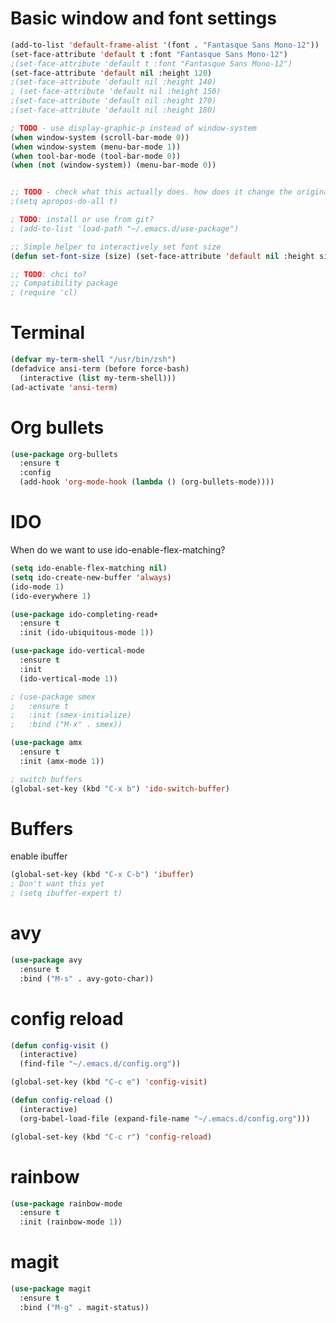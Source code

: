 * Basic window and font settings

#+BEGIN_SRC emacs-lisp
  (add-to-list 'default-frame-alist '(font . "Fantasque Sans Mono-12"))
  (set-face-attribute 'default t :font "Fantasque Sans Mono-12")
  ;(set-face-attribute 'default t :font "Fantasque Sans Mono-12")
  (set-face-attribute 'default nil :height 120)
  ;(set-face-attribute 'default nil :height 140)
  ; (set-face-attribute 'default nil :height 150)
  ;(set-face-attribute 'default nil :height 170)
  ;(set-face-attribute 'default nil :height 180)

  ; TODO - use display-graphic-p instead of window-system
  (when window-system (scroll-bar-mode 0))
  (when window-system (menu-bar-mode 1))
  (when tool-bar-mode (tool-bar-mode 0))
  (when (not (window-system)) (menu-bar-mode 0))


  ;; TODO - check what this actually does. how does it change the original apropos search?
  ;(setq apropos-do-all t)

  ; TODO: install or use from git?
  ; (add-to-list 'load-path "~/.emacs.d/use-package")

  ;; Simple helper to interactively set font size
  (defun set-font-size (size) (set-face-attribute 'default nil :height size))

  ;; TODO: chci to?
  ;; Compatibility package
  ; (require 'cl)
#+END_SRC

* Terminal

#+BEGIN_SRC emacs-lisp
  (defvar my-term-shell "/usr/bin/zsh")
  (defadvice ansi-term (before force-bash)
    (interactive (list my-term-shell)))
  (ad-activate 'ansi-term)
#+END_SRC

* Org bullets

#+BEGIN_SRC emacs-lisp
  (use-package org-bullets
    :ensure t
    :config
    (add-hook 'org-mode-hook (lambda () (org-bullets-mode))))
#+END_SRC

* IDO

When do we want to use ido-enable-flex-matching?
#+BEGIN_SRC emacs-lisp
  (setq ido-enable-flex-matching nil)
  (setq ido-create-new-buffer 'always)
  (ido-mode 1)
  (ido-everywhere 1)

  (use-package ido-completing-read+
    :ensure t
    :init (ido-ubiquitous-mode 1))

  (use-package ido-vertical-mode
    :ensure t
    :init
    (ido-vertical-mode 1))

  ; (use-package smex
  ;   :ensure t
  ;   :init (smex-initialize)
  ;   :bind ("M-x" . smex))

  (use-package amx
    :ensure t
    :init (amx-mode 1))

  ; switch buffers
  (global-set-key (kbd "C-x b") 'ido-switch-buffer)
#+END_SRC

* Buffers
enable ibuffer
#+BEGIN_SRC emacs-lisp
  (global-set-key (kbd "C-x C-b") 'ibuffer)
  ; Don't want this yet
  ; (setq ibuffer-expert t)
#+END_SRC

* avy
#+BEGIN_SRC emacs-lisp
  (use-package avy
    :ensure t
    :bind ("M-s" . avy-goto-char))
#+END_SRC

* config reload

#+BEGIN_SRC emacs-lisp
  (defun config-visit ()
    (interactive)
    (find-file "~/.emacs.d/config.org"))

  (global-set-key (kbd "C-c e") 'config-visit)

  (defun config-reload ()
    (interactive)
    (org-babel-load-file (expand-file-name "~/.emacs.d/config.org")))

  (global-set-key (kbd "C-c r") 'config-reload)
#+END_SRC

* rainbow

#+BEGIN_SRC emacs-lisp
  (use-package rainbow-mode
    :ensure t
    :init (rainbow-mode 1))
#+END_SRC

* magit

#+BEGIN_SRC emacs-lisp
  (use-package magit
    :ensure t
    :bind ("M-g" . magit-status))
#+END_SRC

